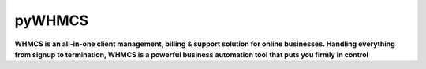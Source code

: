 pyWHMCS
==========================
**WHMCS is an all-in-one client management, billing & support solution for online businesses. 
Handling everything from signup to termination, WHMCS is a powerful business automation tool that puts 
you firmly in control**
